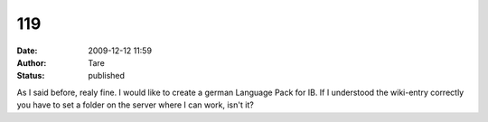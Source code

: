 119
###
:date: 2009-12-12 11:59
:author: Tare
:status: published

As I said before, realy fine. I would like to create a german Language Pack for IB. If I understood the wiki-entry correctly you have to set a folder on the server where I can work, isn't it?
